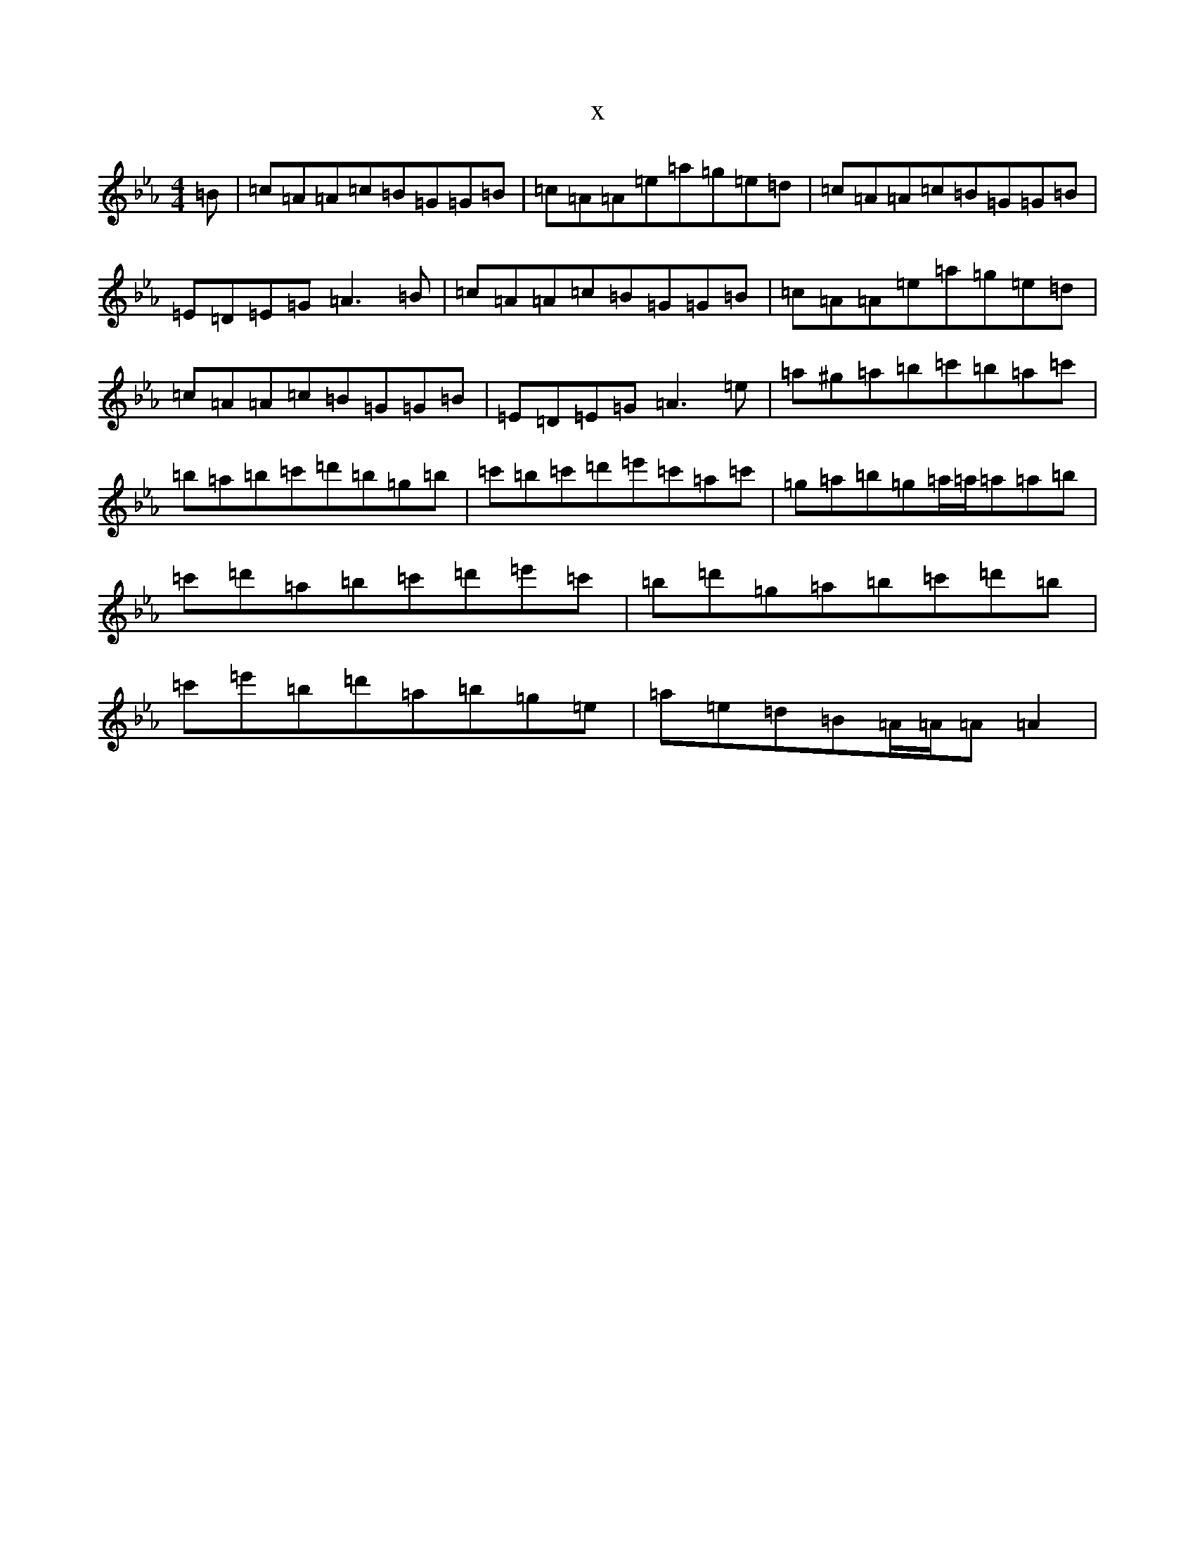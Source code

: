 X:1958
T:x
L:1/8
M:4/4
K: C minor
=B|=c=A=A=c=B=G=G=B|=c=A=A=e=a=g=e=d|=c=A=A=c=B=G=G=B|=E=D=E=G=A3=B|=c=A=A=c=B=G=G=B|=c=A=A=e=a=g=e=d|=c=A=A=c=B=G=G=B|=E=D=E=G=A3=e|=a^g=a=b=c'=b=a=c'|=b=a=b=c'=d'=b=g=b|=c'=b=c'=d'=e'=c'=a=c'|=g=a=b=g=a/2=a/2=a=a=b|=c'=d'=a=b=c'=d'=e'=c'|=b=d'=g=a=b=c'=d'=b|=c'=e'=b=d'=a=b=g=e|=a=e=d=B=A/2=A/2=A=A2|